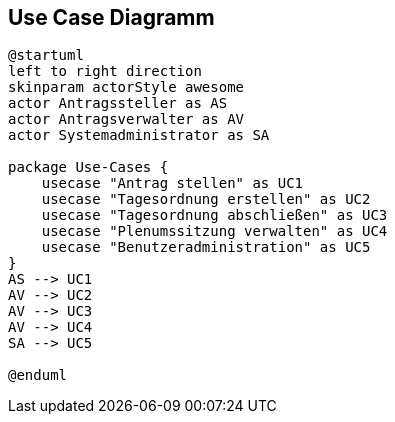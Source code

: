 //Usecase diagramm

== Use Case Diagramm 

//.Use Case Diagramm
[plantuml, "{diagramsdir}/use-case-diagramm", svg]
....
@startuml
left to right direction
skinparam actorStyle awesome
actor Antragssteller as AS
actor Antragsverwalter as AV
actor Systemadministrator as SA

package Use-Cases {
    usecase "Antrag stellen" as UC1
    usecase "Tagesordnung erstellen" as UC2
    usecase "Tagesordnung abschließen" as UC3
    usecase "Plenumssitzung verwalten" as UC4
    usecase "Benutzeradministration" as UC5
}
AS --> UC1
AV --> UC2
AV --> UC3
AV --> UC4
SA --> UC5

@enduml
....